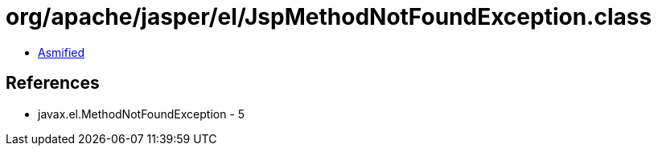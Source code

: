 = org/apache/jasper/el/JspMethodNotFoundException.class

 - link:JspMethodNotFoundException-asmified.java[Asmified]

== References

 - javax.el.MethodNotFoundException - 5
